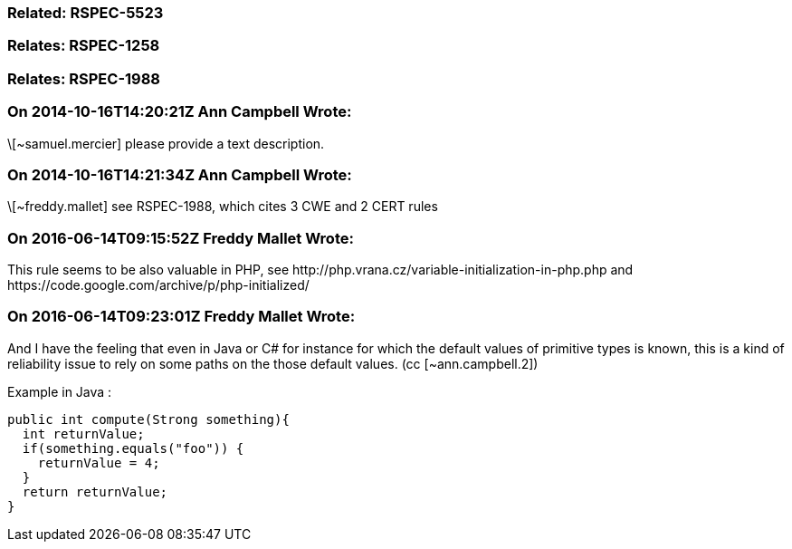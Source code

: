 === Related: RSPEC-5523

=== Relates: RSPEC-1258

=== Relates: RSPEC-1988

=== On 2014-10-16T14:20:21Z Ann Campbell Wrote:
\[~samuel.mercier] please provide a text description. 

=== On 2014-10-16T14:21:34Z Ann Campbell Wrote:
\[~freddy.mallet] see RSPEC-1988, which cites 3 CWE and 2 CERT rules

=== On 2016-06-14T09:15:52Z Freddy Mallet Wrote:
This rule seems to be also valuable in PHP, see \http://php.vrana.cz/variable-initialization-in-php.php and \https://code.google.com/archive/p/php-initialized/

=== On 2016-06-14T09:23:01Z Freddy Mallet Wrote:
And I have the feeling that even in Java or C# for instance for which the default values of primitive types is known, this is a kind of reliability issue to rely on some paths on the those default values. (cc [~ann.campbell.2])


Example in Java :

----
public int compute(Strong something){
  int returnValue;
  if(something.equals("foo")) {
    returnValue = 4;
  }
  return returnValue;
}
----

